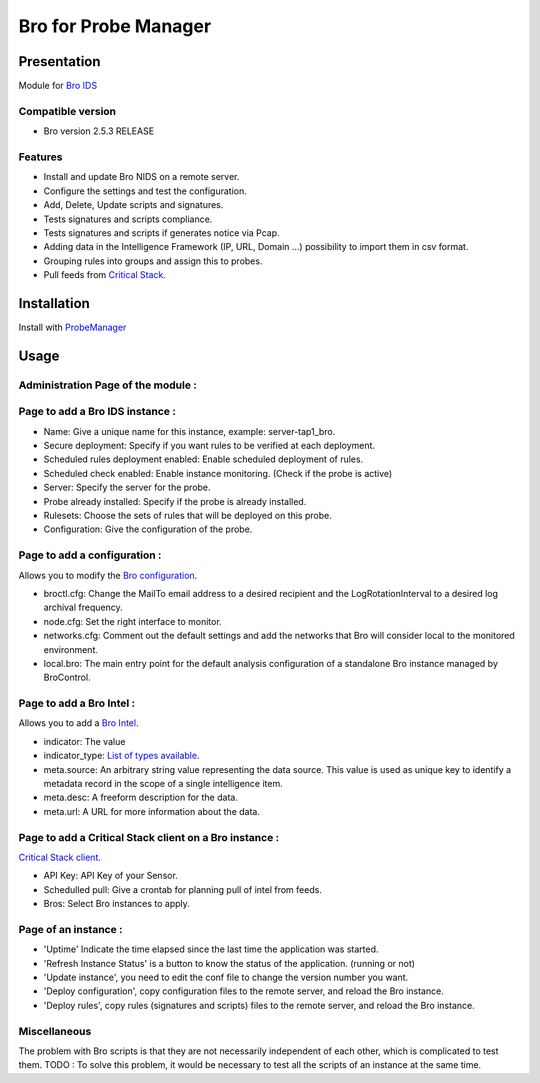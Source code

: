 *********************
Bro for Probe Manager
*********************


|Licence| |Version|

.. image:: https://api.codacy.com/project/badge/Grade/f5e3cb111fc949d08287c36ce4fa5798?branch=master
   :alt: Codacy Badge
   :target: https://www.codacy.com/app/treussart/ProbeManager_Bro?utm_source=github.com&amp;utm_medium=referral&amp;utm_content=treussart/ProbeManager_Bro&amp;utm_campaign=Badge_Grade

.. image:: https://api.codacy.com/project/badge/Grade/f5e3cb111fc949d08287c36ce4fa5798?branch=master
   :alt: Codacy Coverage
   :target: https://www.codacy.com/app/treussart/ProbeManager_Bro?utm_source=github.com&amp;utm_medium=referral&amp;utm_content=treussart/ProbeManager_Bro&amp;utm_campaign=Badge_Coverage

.. |Licence| image:: https://img.shields.io/github/license/treussart/ProbeManager_Bro.svg
.. |Version| image:: https://img.shields.io/github/tag/treussart/ProbeManager_Bro.svg


Presentation
============

Module for `Bro IDS <https://www.bro.org/>`_


Compatible version
------------------

* Bro version 2.5.3 RELEASE


Features
--------

* Install and update Bro NIDS on a remote server.
* Configure the settings and test the configuration.
* Add, Delete, Update scripts and signatures.
* Tests signatures and scripts compliance.
* Tests signatures and scripts if generates notice via Pcap.
* Adding data in the Intelligence Framework (IP, URL, Domain ...) possibility to import them in csv format.
* Grouping rules into groups and assign this to probes.
* Pull feeds from `Critical Stack <https://intel.criticalstack.com/>`_.


Installation
============

Install with `ProbeManager <https://github.com/treussart/ProbeManager/>`_

Usage
=====

Administration Page of the module :
-----------------------------------

.. image:: https://raw.githubusercontent.com/treussart/ProbeManager_Bro/develop/data/admin-index.png
  :align: center
  :width: 80%

Page to add a Bro IDS instance :
--------------------------------

.. image:: https://raw.githubusercontent.com/treussart/ProbeManager_Bro/develop/data/admin-bro-add.png
  :align: center
  :width: 70%

* Name: Give a unique name for this instance, example: server-tap1_bro.
* Secure deployment: Specify if you want rules to be verified at each deployment.
* Scheduled rules deployment enabled: Enable scheduled deployment of rules.
* Scheduled check enabled: Enable instance monitoring. (Check if the probe is active)
* Server: Specify the server for the probe.
* Probe already installed: Specify if the probe is already installed.
* Rulesets: Choose the sets of rules that will be deployed on this probe.
* Configuration: Give the configuration of the probe.

Page to add a configuration :
-----------------------------

Allows you to modify the `Bro configuration <https://www.bro.org/sphinx/quickstart/index.html#a-minimal-starting-configuration>`_.

.. image:: https://raw.githubusercontent.com/treussart/ProbeManager_Bro/develop/data/admin-conf-add.png
  :align: center
  :width: 80%

* broctl.cfg: Change the MailTo email address to a desired recipient and the LogRotationInterval to a desired log archival frequency.
* node.cfg: Set the right interface to monitor.
* networks.cfg: Comment out the default settings and add the networks that Bro will consider local to the monitored environment.
* local.bro: The main entry point for the default analysis configuration of a standalone Bro instance managed by BroControl.

Page to add a Bro Intel :
-------------------------

Allows you to add a `Bro Intel <https://www.bro.org/sphinx-git/frameworks/intel.html>`_.

.. image:: https://raw.githubusercontent.com/treussart/ProbeManager_Bro/develop/data/admin-intel-add.png
  :align: center
  :width: 60%

* indicator: The value
* indicator_type: `List of types available <https://www.bro.org/sphinx-git/scripts/base/frameworks/intel/main.bro.html#type-Intel::Type>`_.
* meta.source: An arbitrary string value representing the data source. This value is used as unique key to identify a metadata record in the scope of a single intelligence item.
* meta.desc: A freeform description for the data.
* meta.url: A URL for more information about the data.


Page to add a Critical Stack client on a Bro instance :
-------------------------------------------------------

`Critical Stack client <https://criticalstack.zendesk.com/hc/en-us/articles/203408139-Full-Documentation-all-the-things->`_.

.. image:: https://raw.githubusercontent.com/treussart/ProbeManager_Bro/develop/data/admin-criticalstack-add.png
  :align: center
  :width: 70%

* API Key: API Key of your Sensor.
* Schedulled pull: Give a crontab for planning pull of intel from feeds.
* Bros: Select Bro instances to apply.

Page of an instance :
---------------------

.. image:: https://raw.githubusercontent.com/treussart/ProbeManager_Bro/develop/data/instance-index.png
  :align: center
  :width: 80%

* 'Uptime' Indicate the time elapsed since the last time the application was started.
* 'Refresh Instance Status' is a button to know the status of the application. (running or not)
* 'Update instance', you need to edit the conf file to change the version number you want.
* 'Deploy configuration', copy configuration files to the remote server, and reload the Bro instance.
* 'Deploy rules', copy rules (signatures and scripts) files to the remote server, and reload the Bro instance.

Miscellaneous
-------------

The problem with Bro scripts is that they are not necessarily independent of each other, which is complicated to test them.
TODO : To solve this problem, it would be necessary to test all the scripts of an instance at the same time.
